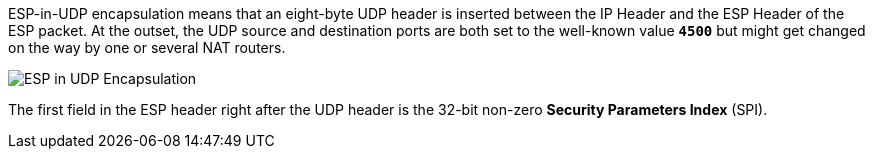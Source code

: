 ESP-in-UDP encapsulation means that an eight-byte UDP header is inserted between
the IP Header and the ESP Header of the ESP packet. At the outset, the UDP source
and destination ports are both set to the well-known value `*4500*` but might get
changed on the way by one or several NAT routers.

image::espInUdpEncapsulation.png[ESP in UDP Encapsulation]

The first field in the ESP header right after the UDP header is the 32-bit non-zero
*Security Parameters Index* (SPI).
